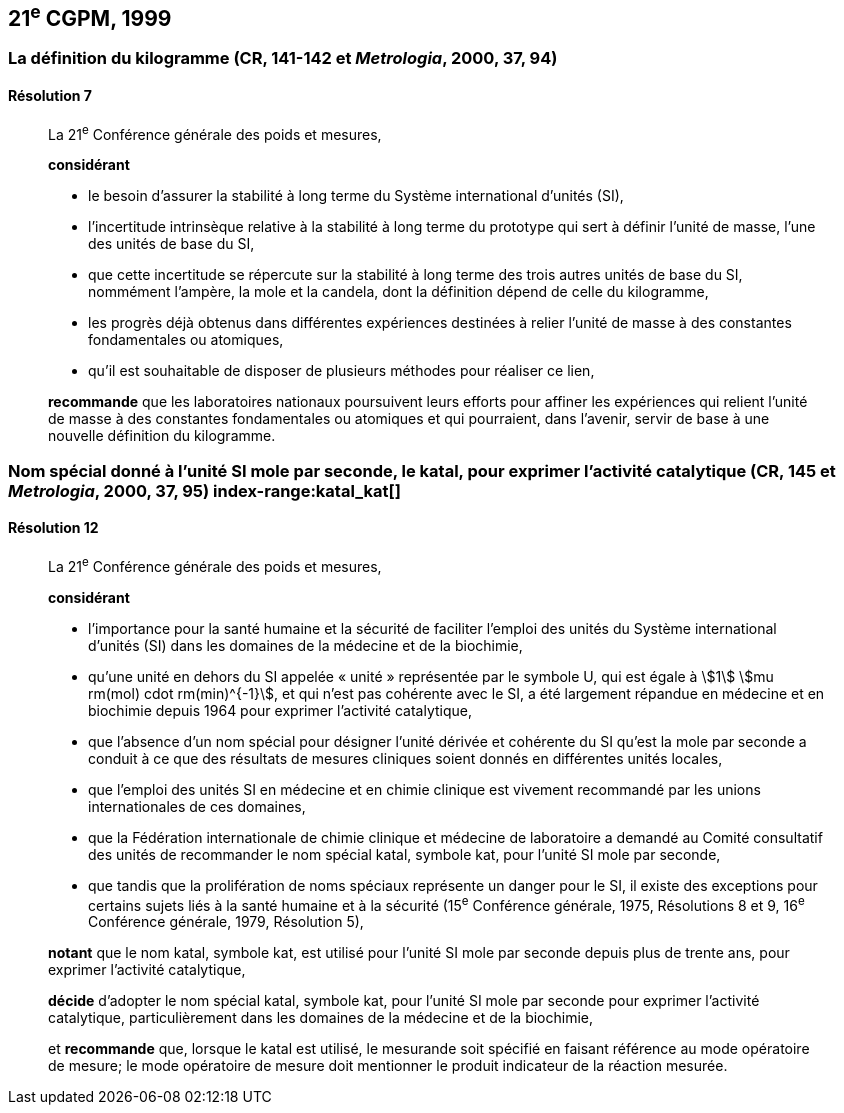 [[cgpm21e1999]]
== 21^e^ CGPM, 1999

[[cgpm21e1999r7]]
=== La définition du ((kilogramme)) (CR, 141-142 et _Metrologia_, 2000, 37, 94)

[[cgpm21e1999r7r7]]
==== Résolution 7
____

La 21^e^ Conférence générale des poids et mesures,

*considérant*
(((unité(s),de base)))

* le besoin d'assurer la stabilité à long terme du Système international d’unités (SI),
* l'incertitude intrinsèque relative à la stabilité à long terme du prototype qui sert à définir l'unité
de ((masse)), l'une des unités de base du SI,
* que cette incertitude se répercute sur la stabilité à long terme des trois autres unités de base du
SI, nommément l'ampère(((ampère (A)))), la mole(((mole (mol)))) et la candela(((candela (cd)))), dont la définition dépend de celle du
kilogramme,
* les progrès déjà obtenus dans différentes expériences destinées à relier l'unité de ((masse)) à des
constantes fondamentales(((constante, fondamentale (de la physique)))) ou atomiques,
* qu'il est souhaitable de disposer de plusieurs méthodes pour réaliser ce lien,

*recommande* que les laboratoires nationaux poursuivent leurs efforts pour affiner les
expériences qui relient l'unité de ((masse)) à des constantes fondamentales(((constante, fondamentale (de la physique)))) ou atomiques et qui
pourraient, dans l'avenir, servir de base à une nouvelle définition du kilogramme.
____

[[cgpm21e1999r12]]
=== Nom spécial donné à l'unité SI mole par seconde, le katal, pour exprimer l'activité catalytique (CR, 145 et _Metrologia_, 2000, 37, 95) index-range:katal_kat[(((katal (kat))))](((mole (mol))))

[[cgpm21e1999r12r12]]
==== Résolution 12
____

La 21^e^ Conférence générale des poids et mesures,

*considérant*

* l'importance pour la santé humaine et la sécurité de faciliter l'emploi des unités du Système
international d’unités (SI) dans les domaines de la médecine et de la biochimie,
* qu'une unité en dehors du SI appelée «&nbsp;unité&nbsp;» représentée par le symbole U, qui est égale à
stem:[1] stem:[mu rm(mol) cdot rm(min)^{-1}], et qui n'est pas cohérente avec le SI, a été largement répandue en médecine et
en biochimie depuis 1964 pour exprimer l'activité catalytique,
* que l'absence d'un nom spécial pour désigner l'unité dérivée et cohérente du SI qu'est la mole(((mole (mol))))
par seconde a conduit à ce que des résultats de mesures cliniques soient donnés en
différentes unités locales,
* que l'emploi des unités SI en médecine et en ((chimie clinique)) est vivement recommandé par les
unions internationales de ces domaines,
* que la Fédération internationale de ((chimie clinique)) et médecine de laboratoire a demandé au
Comité consultatif des unités de recommander le nom spécial katal, symbole kat, pour l'unité SI
mole par seconde, (((unité(s),ayant des noms spéciaux et des symboles particuliers)))
* que tandis que la prolifération de noms spéciaux représente un danger pour le SI,
il existe des exceptions pour certains sujets liés à la santé humaine et à la sécurité
(15^e^ Conférence générale, 1975, Résolutions 8 et 9, 16^e^ Conférence générale, 1979,
Résolution 5),

*notant* que le nom katal, symbole kat, est utilisé pour l'unité SI mole(((mole (mol)))) par seconde depuis plus de
trente ans, pour exprimer l'activité catalytique,

*décide* d'adopter le nom spécial katal, symbole kat, pour l'unité SI mole(((mole (mol)))) par seconde pour
exprimer l'activité catalytique, particulièrement dans les domaines de la médecine et de la
biochimie,

et *recommande* que, lorsque le katal est utilisé, le mesurande soit spécifié en faisant référence
au mode opératoire de mesure; le mode opératoire de mesure doit mentionner le produit
indicateur de la réaction mesurée. [[katal_kat]]
____